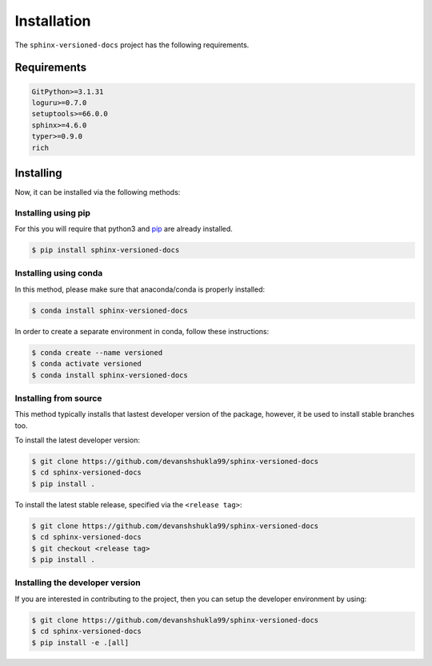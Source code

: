 .. _install:

============
Installation
============

The ``sphinx-versioned-docs`` project has the following requirements.

.. _requirements-to-use:

Requirements
============

.. code-block:: markdown

    GitPython>=3.1.31
    loguru>=0.7.0
    setuptools>=66.0.0
    sphinx>=4.6.0
    typer>=0.9.0
    rich

Installing
==========

Now, it can be installed via the following methods:

Installing using pip
--------------------

For this you will require that python3 and `pip <https://pip.pypa.io/en/stable/installation/>`__ are already installed.

.. code-block:: console

    $ pip install sphinx-versioned-docs

Installing using conda
----------------------

In this method, please make sure that anaconda/conda is properly installed:

.. code-block:: console

    $ conda install sphinx-versioned-docs

In order to create a separate environment in conda, follow these instructions:

.. code-block:: console

    $ conda create --name versioned
    $ conda activate versioned
    $ conda install sphinx-versioned-docs

Installing from source
----------------------

This method typically installs that lastest developer version of the package, however, it be used to install stable branches too.

To install the latest developer version:

.. code-block:: console

    $ git clone https://github.com/devanshshukla99/sphinx-versioned-docs
    $ cd sphinx-versioned-docs
    $ pip install .

To install the latest stable release, specified via the ``<release tag>``:

.. code-block:: console

    $ git clone https://github.com/devanshshukla99/sphinx-versioned-docs
    $ cd sphinx-versioned-docs
    $ git checkout <release tag>
    $ pip install .

.. _dev-version:

Installing the developer version
--------------------------------

If you are interested in contributing to the project, then you can setup the developer environment by using:

.. code-block:: console

    $ git clone https://github.com/devanshshukla99/sphinx-versioned-docs
    $ cd sphinx-versioned-docs
    $ pip install -e .[all]
